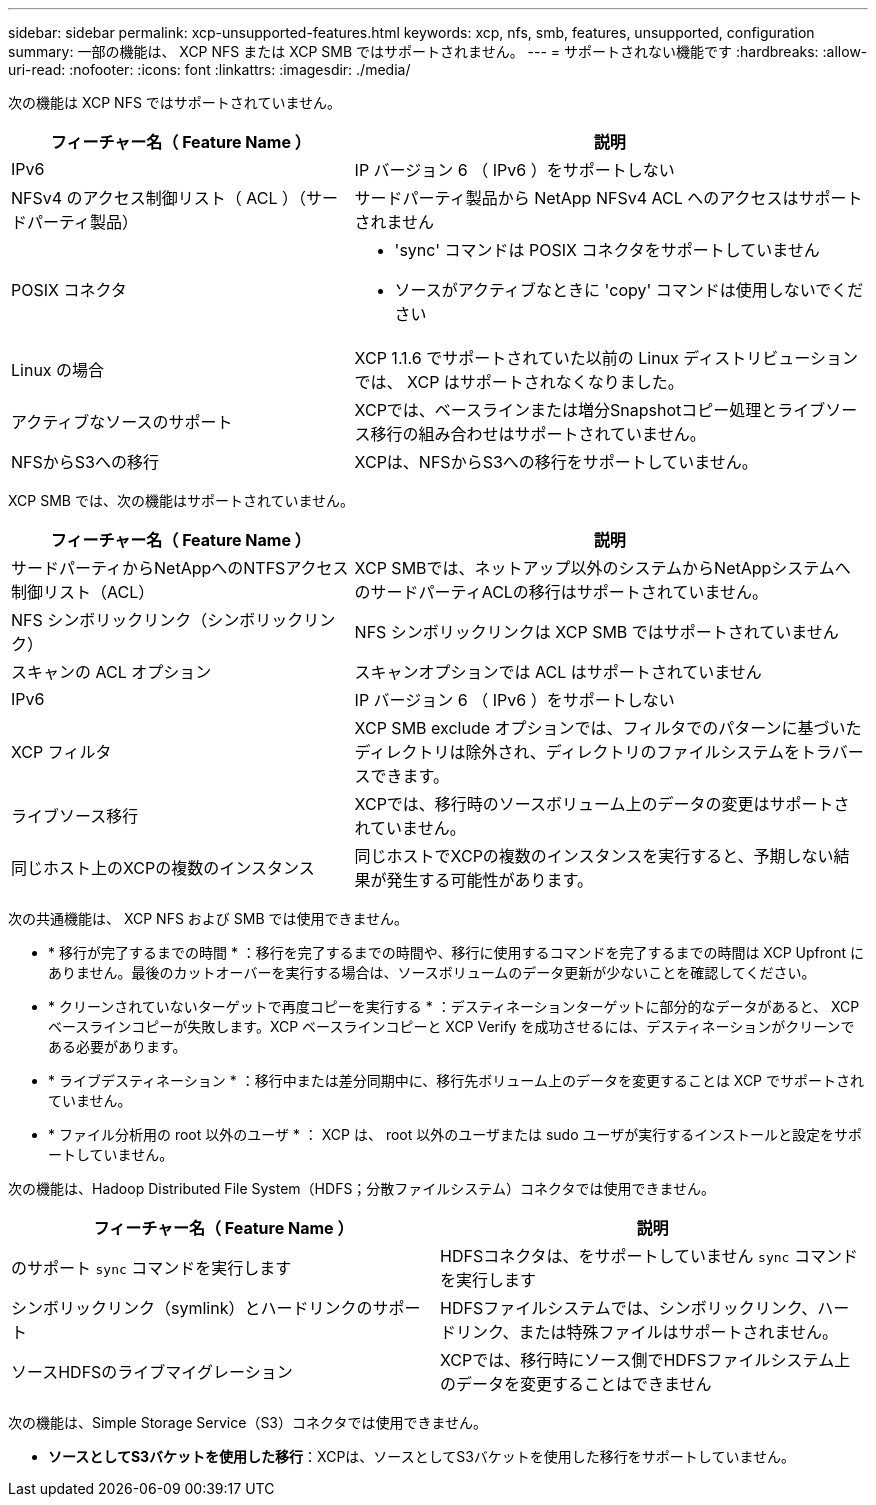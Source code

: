 ---
sidebar: sidebar 
permalink: xcp-unsupported-features.html 
keywords: xcp, nfs, smb, features, unsupported, configuration 
summary: 一部の機能は、 XCP NFS または XCP SMB ではサポートされません。 
---
= サポートされない機能です
:hardbreaks:
:allow-uri-read: 
:nofooter: 
:icons: font
:linkattrs: 
:imagesdir: ./media/


[role="lead"]
次の機能は XCP NFS ではサポートされていません。

[cols="40,60"]
|===
| フィーチャー名（ Feature Name ） | 説明 


| IPv6 | IP バージョン 6 （ IPv6 ）をサポートしない 


| NFSv4 のアクセス制御リスト（ ACL ）（サードパーティ製品） | サードパーティ製品から NetApp NFSv4 ACL へのアクセスはサポートされません 


| POSIX コネクタ  a| 
* 'sync' コマンドは POSIX コネクタをサポートしていません
* ソースがアクティブなときに 'copy' コマンドは使用しないでください




| Linux の場合 | XCP 1.1.6 でサポートされていた以前の Linux ディストリビューションでは、 XCP はサポートされなくなりました。 


| アクティブなソースのサポート | XCPでは、ベースラインまたは増分Snapshotコピー処理とライブソース移行の組み合わせはサポートされていません。 


| NFSからS3への移行 | XCPは、NFSからS3への移行をサポートしていません。 
|===
XCP SMB では、次の機能はサポートされていません。

[cols="40,60"]
|===
| フィーチャー名（ Feature Name ） | 説明 


| サードパーティからNetAppへのNTFSアクセス制御リスト（ACL） | XCP SMBでは、ネットアップ以外のシステムからNetAppシステムへのサードパーティACLの移行はサポートされていません。 


| NFS シンボリックリンク（シンボリックリンク） | NFS シンボリックリンクは XCP SMB ではサポートされていません 


| スキャンの ACL オプション | スキャンオプションでは ACL はサポートされていません 


| IPv6 | IP バージョン 6 （ IPv6 ）をサポートしない 


| XCP フィルタ | XCP SMB exclude オプションでは、フィルタでのパターンに基づいたディレクトリは除外され、ディレクトリのファイルシステムをトラバースできます。 


| ライブソース移行 | XCPでは、移行時のソースボリューム上のデータの変更はサポートされていません。 


| 同じホスト上のXCPの複数のインスタンス | 同じホストでXCPの複数のインスタンスを実行すると、予期しない結果が発生する可能性があります。 
|===
次の共通機能は、 XCP NFS および SMB では使用できません。

* * 移行が完了するまでの時間 * ：移行を完了するまでの時間や、移行に使用するコマンドを完了するまでの時間は XCP Upfront にありません。最後のカットオーバーを実行する場合は、ソースボリュームのデータ更新が少ないことを確認してください。
* * クリーンされていないターゲットで再度コピーを実行する * ：デスティネーションターゲットに部分的なデータがあると、 XCP ベースラインコピーが失敗します。XCP ベースラインコピーと XCP Verify を成功させるには、デスティネーションがクリーンである必要があります。
* * ライブデスティネーション * ：移行中または差分同期中に、移行先ボリューム上のデータを変更することは XCP でサポートされていません。
* * ファイル分析用の root 以外のユーザ * ： XCP は、 root 以外のユーザまたは sudo ユーザが実行するインストールと設定をサポートしていません。


次の機能は、Hadoop Distributed File System（HDFS；分散ファイルシステム）コネクタでは使用できません。

[cols="2*"]
|===
| フィーチャー名（ Feature Name ） | 説明 


| のサポート `sync` コマンドを実行します | HDFSコネクタは、をサポートしていません `sync` コマンドを実行します 


| シンボリックリンク（symlink）とハードリンクのサポート | HDFSファイルシステムでは、シンボリックリンク、ハードリンク、または特殊ファイルはサポートされません。 


| ソースHDFSのライブマイグレーション | XCPでは、移行時にソース側でHDFSファイルシステム上のデータを変更することはできません 
|===
次の機能は、Simple Storage Service（S3）コネクタでは使用できません。

* *ソースとしてS3バケットを使用した移行*：XCPは、ソースとしてS3バケットを使用した移行をサポートしていません。

